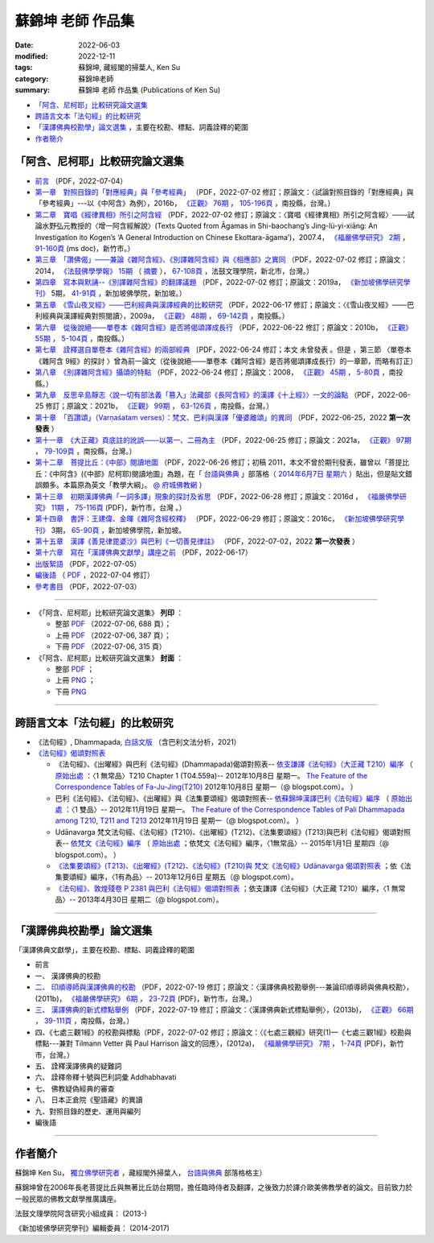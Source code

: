 =====================
蘇錦坤 老師 作品集
=====================

:date: 2022-06-03
:modified: 2022-12-11
:tags: 蘇錦坤, 藏經閣的掃葉人, Ken Su
:category: 蘇錦坤老師
:summary: 蘇錦坤 老師 作品集 (Publications of Ken Su)


- `「阿含、尼柯耶」比較研究論文選集`_ 

- `跨語言文本「法句經」的比較研究`_ 

- `「漢譯佛典校勘學」論文選集`_ ，主要在校勘、標點、詞義詮釋的範圍

- 作者簡介_

.. _comparison_study_between_agama_nikaya:

「阿含、尼柯耶」比較研究論文選集
~~~~~~~~~~~~~~~~~~~~~~~~~~~~~~~~~~~

- `前言 <{static}/extra/authors/ken-su/preface-agama-nikaya-study-ken-su.pdf>`__ （PDF，2022-07-04） 

- `第一章　對照目錄的「對應經典」與「參考經典」 <{static}/extra/authors/ken-su/chap01-2016-satyabhisamaya_76-03.pdf>`__ （PDF，2022-07-02 修訂；原論文：〈試論對照目錄的「對應經典」與「參考經典」---以《中阿含》為例〉，2016b， `《正觀》 <http://www.tt034.org.tw/index.php?option=module&lang=cht&task=showlist&id=8&index=1>`__ `76期 <http://www.tt034.org.tw/index.php?option=module&lang=cht&task=showlist&id=8&index=1&pages=3>`__ ， `105-196頁 <http://www.tt034.org.tw/index.php?option=module&lang=cht&task=dfile&id=1263&i=1>`__ ，南投縣，台灣。）

- `第二章　寶唱《經律異相》所引之阿含經 <{static}/extra/authors/ken-su/chap02-2007-fbs_vol2-4.pdf>`__ （PDF，2022-07-02 修訂；原論文：〈寶唱《經律異相》所引之阿含經〉───試論水野弘元教授的〈增一阿含經解說〉(Texts Quoted from Āgamas in Shi-baochang’s Jing-lü-yi-xiāng: An Investigation ito Kogen’s ‘A General Introduction on Chinese Ekottara-āgama’)，2007.4， `《福嚴佛學研究》 <https://www.fuyan.org.tw/journal/fbs/fbs011.html>`__ `2期 <https://www.fuyan.org.tw/journal/fbs/fbs011.html>`__ ， `91-160頁 <https://www.fuyan.org.tw/download/journal/fbs/FBS_vol2-4.doc>`__ (ms doc)，新竹市。）

- `第三章　「讚佛偈」───兼論《雜阿含經》、《別譯雜阿含經》與《相應部》之異同 <{static}/extra/authors/ken-su/chap03-2014-stanza-of-praise-to-the-buddha.pdf>`__ （PDF，2022-07-02 修訂；原論文：2014， `《法鼓佛學學報》 <https://sp.dila.edu.tw/journal.htm>`__ `15期 <https://sp.dila.edu.tw/journal_list/26.htm>`__ （ `摘要 <https://sp.dila.edu.tw/journal_detail/97.htm>`__ ）， `67-108頁 <https://sp.dila.edu.tw/magazine/downloadfile/97/1.htm>`__ ，法鼓文理學院，新北市，台灣。）

- `第四章　寫本與默誦--《別譯雜阿含經》的翻譯議題 <{static}/extra/authors/ken-su/chap04-2019-ken-su-vol-5.pdf>`__ （PDF，2022-07-02 修訂；原論文：2019a， `《新加坡佛學研究學刊》 <https://www.bcs.edu.sg/research-and-library/journal/journal-archive/>`__ 5期， `41-91頁 <https://www.bcs.edu.sg/wp-content/uploads/2020/07/2.-Ken-Su-Vol-5.pdf>`__ ，新加坡佛學院，新加坡。）

- `第五章　《雪山夜叉經》───巴利經典與漢譯經典的比較研究 <{static}/extra/authors/ken-su/chap05-2009-satyabhisamaya_48-03.pdf>`__ （PDF，2022-06-17 修訂；原論文：〈《雪山夜叉經》───巴利經典與漢譯經典對照閱讀〉，2009a， `《正觀》 <http://www.tt034.org.tw/index.php?option=module&lang=cht&task=showlist&id=8&index=1>`__ `48期 <http://www.tt034.org.tw/index.php?option=module&lang=cht&task=showlist&id=8&index=1&pages=5>`__ ， `69-142頁 <http://www.tt034.org.tw/index.php?option=module&lang=cht&task=dfile&id=1145&i=1>`__ ，南投縣。）

- `第六章　從後說絕───單卷本《雜阿含經》是否將偈頌譯成長行 <{static}/extra/authors/ken-su/chap06-2010-satyabhisamaya_55-01.pdf>`__ （PDF，2022-06-22 修訂；原論文：2010b， `《正觀》 <http://www.tt034.org.tw/index.php?option=module&lang=cht&task=showlist&id=8&index=1>`__ `55期 <http://www.tt034.org.tw/index.php?option=module&lang=cht&task=showlist&id=8&index=1&pages=4>`__ ， `5-104頁 <http://www.tt034.org.tw/index.php?option=module&lang=cht&task=dfile&id=1179&i=1>`__ ，南投縣。）

- `第七章　詮釋選自單卷本《雜阿含經》的兩部經典 <{static}/extra/authors/ken-su/chap07-2010--22.pdf>`__ 〔PDF，2022-06-24 修訂；本文 未曾發表 。但是 ，第三節 〈單卷本《雜阿含 9經》的探討 〉曾為前一論文（從後說絕───單卷本《雜阿含經》是否將偈頌譯成長行）的一章節，而略有訂正〕

- `第八章　《別譯雜阿含經》攝頌的特點 <{static}/extra/authors/ken-su/chap08-2008-satyabhisamaya_45-01.pdf>`__ （PDF，2022-06-24 修訂；原論文：2008， `《正觀》 <http://www.tt034.org.tw/index.php?option=module&lang=cht&task=showlist&id=8&index=1>`__ `45期 <http://www.tt034.org.tw/index.php?option=module&lang=cht&task=showlist&id=8&index=1&pages=5>`__ ， `5-80頁 <http://www.tt034.org.tw/index.php?option=module&lang=cht&task=dfile&id=1126&i=1>`__ ，南投縣。）

- `第九章　反思辛島靜志〈說一切有部法義「篡入」法藏部《長阿含經》的漢譯《十上經》〉一文的論點 <{static}/extra/authors/ken-su/chap09-2021-satyabhisamaya_99-02.pdf>`__ （PDF，2022-06-25 修訂；原論文：2021b， `《正觀》 <http://www.tt034.org.tw/index.php?option=module&lang=cht&task=showlist&id=8&index=1>`__ `99期 <http://www.tt034.org.tw/index.php?option=module&lang=cht&task=showlist&id=8&index=1>`__ ， `63-126頁 <http://www.tt034.org.tw/index.php?option=module&lang=cht&task=dfile&id=11243&i=1>`__ ，南投縣，台灣。）

- `第十章　「百讚頌」（Varṇaśatam verses）：梵文、巴利與漢譯「優婆離頌」的異同 <{static}/extra/authors/ken-su/chap10-2022-0625-varnasatam-verses.pdf>`__ （PDF，2022-06-25，2022 **第一次發表** ） 

- `第十一章　《大正藏》頁底註的訛誤───以第一、二冊為主 <{static}/extra/authors/ken-su/chap11-2021-satyabhisamaya_97-02.pdf>`__ （PDF，2022-06-25 修訂；原論文：2021a， `《正觀》 <http://www.tt034.org.tw/index.php?option=module&lang=cht&task=showlist&id=8&index=1>`__ `97期 <http://www.tt034.org.tw/index.php?option=module&lang=cht&task=showlist&id=8&index=1>`__ ， `79-109頁 <http://www.tt034.org.tw/index.php?option=module&lang=cht&task=dfile&id=11232&i=1>`__ ，南投縣，台灣。）

- `第十二章　菩提比丘：《中部》閱讀地圖 <{static}/extra/authors/ken-su/chap12-2011-maps-mn-bodhi.pdf>`__ （PDF，2022-06-26 修訂；初稿 2011，本文不曾於期刊發表，雖曾以「菩提比丘：《中阿含》(《中部》尼柯耶)閱讀地圖」為題，在「 `台語與佛典 <https://yifertw.blogspot.com/>`__ 」部落格（ `2014年6月7日 星期六 <https://yifertw.blogspot.com/2014/06/blog-post_7.html>`__ ）貼出，但是貼文錯誤頗多。本篇原為英文「教學大綱」。 `@ 府城佛教網 <https://nanda.online-dhamma.net/tipitaka/sutta/majjhima/maps-MN-Bodhi/>`__ ）

- `第十三章　初期漢譯佛典「一詞多譯」現象的探討及省思 <{static}/extra/authors/ken-su/chap13-2016-fbs_vol11-4.pdf>`__ （PDF，2022-06-28 修訂；原論文：2016d ， `《福嚴佛學研究》 <https://www.fuyan.org.tw/journal/fbs/fbs011.html>`__ `11期 <https://www.fuyan.org.tw/journal/fbs/fbs013.html>`__ ， `75-116頁 <https://www.fuyan.org.tw/download/journal/fbs/FBS_vol11-4.pdf>`__ (PDF)，新竹市，台灣 。）

- `第十四章　書評：王建偉、金暉《雜阿含經校釋》 <{static}/extra/authors/ken-su/chap14-2016-3-ken-su-vol-3.pdf>`__ （PDF，2022-06-29 修訂；原論文：2016c， `《新加坡佛學研究學刊》 <https://www.bcs.edu.sg/research-and-library/journal/journal-archive/>`__ 3期， `65-90頁 <https://www.bcs.edu.sg/wp-content/uploads/2016/10/3.-Ken-Su-Vol-3.pdf>`__ ，新加坡佛學院，新加坡。

- `第十五章　漢譯《善見律毘婆沙》與巴利《一切善見律註》 <{static}/extra/authors/ken-su/chap15-2018-sp-han-pa.pdf>`__ （PDF，2022-07-02，2022 **第一次發表** ）

- `第十六章　寫在「漢譯佛典文獻學」講座之前 <{static}/extra/authors/ken-su/chap16-preface-philology-chinese-buddhist-translations.pdf>`__ （PDF，2022-06-17）

- `出版絮語 <{static}/extra/authors/ken-su/publication-assist-note.pdf>`__ （PDF，2022-07-05）

- `編後語 <{filename}ken-su-postscript-agama-nikaya-study%zh.rst>`__ （ `PDF <{static}/extra/authors/ken-su/postscript-agama-nikaya-study-ken-su.pdf>`__ ，2022-07-04 修訂）

- `參考書目 <{static}/extra/authors/ken-su/referrence-comparison_study_between_agama_nikaya.pdf>`__ （PDF，2022-07-03）

------

- 《「阿含、尼柯耶」比較研究論文選集》 **列印** ：

  * 整部 `PDF <{static}/extra/authors/ken-su/comparison_study_between_agama_nikaya-full-text.pdf>`__ （2022-07-06, 688 頁）；

  * 上冊 `PDF <{static}/extra/authors/ken-su/comparison_study_between_agama_nikaya-vol-a.pdf>`__ （2022-07-06, 387 頁）；

  * 下冊 `PDF <{static}/extra/authors/ken-su/comparison_study_between_agama_nikaya-vol-b.pdf>`__ （2022-07-06, 315 頁）

- 《「阿含、尼柯耶」比較研究論文選集》 **封面** ：

  * 整部 `PDF <{static}/extra/authors/ken-su/comparison_study_between_agama_nikaya-full-text.png>`__ ；

  * 上冊 `PNG <{static}/extra/authors/ken-su/comparison_study_between_agama_nikaya-a.png>`__ ；

  * 下冊 `PNG <{static}/extra/authors/ken-su/comparison_study_between_agama_nikaya-b.png>`__ 

------

跨語言文本「法句經」的比較研究
~~~~~~~~~~~~~~~~~~~~~~~~~~~~~~~~~

- 《法句經》, Dhammapada, `白話文版 <{filename}/articles/tipitaka/sutta/khuddaka/dhammapada/dhp-Ken-Yifertw-Su/dhp-Ken-Y-Su%zh.rst>`_ （含巴利文法分析，2021）

- `《法句經》偈頌對照表 <{filename}/articles/tipitaka/sutta/khuddaka/dhammapada/dhp-correspondence-tables/dhp-correspondence-tables%zh.rst>`__

  * 《法句經》、《出曜經》與巴利《法句經》(Dhammapada)偈頌對照表-- `依支謙譯《法句經》（大正藏 T210）編序 <{filename}/articles/tipitaka/sutta/khuddaka/dhammapada/dhp-correspondence-tables/dhp-correspondence-tables-t210%zh.rst>`__ （ `原始出處 <https://yifertwtw.blogspot.com/2012/10/t210-chapter-1-t04558a1.html>`__ ：〈1 無常品〉T210 Chapter 1 (T04.559a)-- 2012年10月8日 星期一。 `The Feature of the Correspondence Tables of Fa-Ju-Jing(T210) <https://yifertwtw.blogspot.com/2012/10/the-feature-of-correspondence-tables-of.html>`__ 2012年10月8日 星期一（@ blogspot.com）。 ）

  * 巴利《法句經》、《法句經》、《出曜經》與《法集要頌經》偈頌對照表-- `依蘇錦坤漢譯巴利《法句經》編序 <{filename}/articles/tipitaka/sutta/khuddaka/dhammapada/dhp-correspondence-tables/dhp-correspondence-tables-pali%zh.rst>`__ （ `原始出處 <https://yifertwtw.blogspot.com/2012/11/pali-dhammapada-1-yamaka-vagga-1-20-1.html>`__ ：〈1 雙品〉-- 2012年11月19日 星期一。 `The Feature of the Correspondence Tables of Pali Dhammapada among T210, T211 and T213 <https://yifertwtw.blogspot.com/2012/11/the-feature-of-correspondence-tables-of.html>`__ 2012年11月19日 星期一（@ blogspot.com）。 ）

  * Udānavarga 梵文法句經、《法句經》(T210)、《出曜經》(T212)、《法集要頌經》(T213)與巴利《法句經》偈頌對照表-- `依梵文《法句經》編序 <{filename}/articles/tipitaka/sutta/khuddaka/dhammapada/dhp-correspondence-tables/dhp-correspondence-tables-sanskrit%zh.rst>`__ （ `原始出處 <https://yifertwtw.blogspot.com/2015/01/t2131.html>`__ ；依梵文《法句經》編序，〈1無常品〉-- 2015年1月1日 星期四（@ blogspot.com）。 ）

  * `《法集要頌經》(T213)、《出曜經》(T212)、《法句經》(T210)與 梵文《法句經》Udānavarga 偈頌對照表 <http://yifertw213.blogspot.com/2013/12/t2131.html>`__ ；依《法集要頌經》編序，〈1有為品〉-- 2013年12月6日 星期五（@ blogspot.com）。

  * `《法句經》、敦煌殘卷 P 2381 與巴利《法句經》偈頌對照表 <https://yifertwtw.blogspot.com/2013/04/p-2381-1.html>`__ ；依支謙譯《法句經》（大正藏 T210）編序，〈1 無常品〉-- 2013年4月30日 星期二（@ blogspot.com）。

------

「漢譯佛典校勘學」論文選集
~~~~~~~~~~~~~~~~~~~~~~~~~~~~~

「漢譯佛典文獻學」，主要在校勘、標點、詞義詮釋的範圍

- 前言

- 一、 漢譯佛典的校勘

- `二、 印順導師與漢譯佛典的校勘 <{static}/extra/authors/ken-su/chap02-2011-FBS_vol6-2.pdf>`__ （PDF，2022-07-19 修訂；原論文：〈漢譯佛典校勘舉例---兼論印順導師與佛典校勘〉，(2011b)， `《福嚴佛學研究》 <https://www.fuyan.org.tw/journal/fbs/fbs011.html>`__ `6期 <https://www.fuyan.org.tw/journal/fbs/fbs012.html>`__ ， `23-72頁 <https://www.fuyan.org.tw/download/journal/fbs/FBS_vol6-2.pdf>`__ (PDF)，新竹市，台灣。）

- `三、 漢譯佛典的新式標點舉例 <{static}/extra/authors/ken-su/chap03-2013-satyabhisamaya_66-02.pdf>`__ （PDF，2022-07-19 修訂；原論文：〈漢譯佛典新式標點舉例〉，(2013b)， `《正觀》 <http://www.tt034.org.tw/index.php?option=module&lang=cht&task=showlist&id=8&index=1>`__ `66期 <http://www.tt034.org.tw/index.php?option=module&lang=cht&task=showlist&id=8&index=1&pages=3>`__ ， `39-111頁 <http://www.tt034.org.tw/index.php?option=module&lang=cht&task=dfile&id=1220&i=1>`__ ，南投縣，台灣。）

- 四、《七處三觀1經》的校勘與標點（PDF，2022-07-02 修訂；原論文：〈《七處三觀經》研究(1)—《七處三觀1經》校勘與標點---兼對 Tilmann Vetter 與 Paul Harrison 論文的回應〉，(2012a)， `《福嚴佛學研究》 <https://www.fuyan.org.tw/journal/fbs/fbs011.html>`__ `7期 <https://www.fuyan.org.tw/journal/fbs/fbs012.html>`__ ， `1-74頁 <https://www.fuyan.org.tw/download/journal/fbs/FBS_vol7-1.pdf>`__ (PDF)，新竹市，台灣。）

- 五、 詮釋漢譯佛典的疑難詞

- 六、 詮釋帝釋十號與巴利詞彙 Addhabhavati

- 七、 佛教疑偽經典的審查

- 八、 日本正倉院《聖語藏》的異讀

- 九、對照目錄的歷史、運用與編列

- 編後語

------

作者簡介
~~~~~~~~~~~~

蘇錦坤 Ken Su， `獨立佛學研究者 <https://independent.academia.edu/KenYifertw>`_ ，藏經閣外掃葉人， `台語與佛典 <http://yifertw.blogspot.com/>`_ 部落格格主）

蘇錦坤曾在2006年長老菩提比丘與無著比丘訪台期間，擔任臨時侍者及翻譯，之後致力於譯介歐美佛教學者的論文。目前致力於一般民眾的佛教文獻學推廣講座。

法鼓文理學院阿含研究小組成員： (2013-)

《新加坡佛學研究學刊》編輯委員： (2014-2017)

..
  12-11 rev. correct linking of vol. b & full
  07-19 add: 「漢譯佛典校勘學」論文選集; 印順導師與漢譯佛典的校勘; 漢譯佛典的新式標點舉例; 
        replace 「漢譯佛典文獻學」 with 「漢譯佛典校勘學」論文選集
        - `前言 <{static}/extra/authors/ken-su/preface-collation-ken-su.pdf>`__ （PDF，2022-0-0）
        - `四、《七處三觀1經》的校勘與標點 <{static}/extra/authors/ken-su/chap04-2012-FBS_vol7-1.pdf>`__  
        - `編後語 <{static}/extra/authors/ken-su/postscript-collation-ken-su.pdf>`__ （PDF，2022-0-0 修訂）
  07-15 del 贅詞 of cover; add: cover & PDF of full-text, vol. a & b
  07-05 del. the names of Dhamma friends; rev. the attribute of all PDF files; add: 出版絮語; rev. 前言, 編後語 & 第十六章　寫在「漢譯佛典文獻學」講座之前
  07-03 add: 參考書目; rev. chap01, 02, 03, 04, 15
  07-02 add: 前言; rev: recovery of 第十六章　寫在「漢譯佛典文獻學」講座之前; - 索引
  06-30 rev: correct the linking of chap. 15; 編後語 & 漢譯《善見律毘婆沙》與巴利《一切善見律註》(刪 發表於： @ academia.edu （漢譯《善見律毘婆沙》關於《小部》的譯文 @ 台語與佛典 )
  06-29 add: 第十四章　書評：王建偉、金暉《雜阿含經校釋》、第十五章 漢譯《善見律毘婆沙》與巴利《一切善見律註》的差別(without pdf); rev. 編後語
   <{static}/extra/authors/ken-su/chap15-2018-difference-of-sp-between-pa-ha.pdf>`__
  06-28 add: 第十三章　初期漢譯佛典「一詞多譯」現象的探討及省思
  06-26 add: 第十二章　菩提比丘：《中部》閱讀地圖 & rev. 第十一章　《大正藏》頁底註的訛誤
  06-25 add: 第十一章　《大正藏》頁底註的訛誤; 第十章　「百讚頌」(第一次發表)；第九章　《十上經》與辛島靜志的論文
  06-24 add: 第八章　《別譯雜阿含經》攝頌的特點
  06-22 add: 第七章　詮釋選自單卷本《雜阿含經》的兩部經典 & rev. 第六章　從後說絕
  06-21 add: 第六章　從後說絕
  06-17 add: 第五章  《雪山夜叉經》-- 巴利經典與漢譯經典的比較研究; suspended: `前言 <{filename}ken-su-preface-agama-nikaya-study%zh.rst>`__
  06-16 add: 第四章　寫本與默誦; rev:第三章　「讚佛偈」: 註4 的紅字，改成:詳見本文第六節〈對《雜阿含經論會編》的省思〉
  06-15 add: 第三章　「讚佛偈」───兼論《雜阿含經》、《別譯雜阿含經》與《相應部》之異同
  06-13 rev: move 第十六章　寫在「漢譯佛典文獻學」講座之前 to 「阿含、尼柯耶」比較研究論文選集
  06-12 add: 第十六章　寫在「漢譯佛典文獻學」講座之前
  06-10 add: 第二章　寶唱《經律異相》所引之阿含經
  06-05 rev. 作者簡介; 第一章　對照目錄的「對應經典」與「參考經典」 chap01-2016-Satyabhisamaya_76-03.pdf
        add: 第一章　對照目錄的「對應經典」與「參考經典」
        del: - `再訪「井水喻」 <{filename}ken-su2006%zh.rst>`_ ──探索SN 12.68 Kosambi《拘睒彌經》的詮釋（Ven. Bhikkhu Bodhi 原著•蘇錦坤 譯 （ `原始出處 <http://www.tt034.org.tw/index.php?option=module&lang=cht&task=dfile&id=1086&i=1>`__ (pdf)： `「正觀雜誌」 第38期 <http://www.tt034.org.tw/index.php?option=module&lang=cht&task=showlist&id=8&index=1&pages=6>`__ 2006-09-25 出版）
        - `寶唱《經律異相》所引之阿含經 <{filename}ken-su2007%zh.rst>`_         
        - `《別譯雜阿含經》攝頌的特點 <{filename}ken-su2008%zh.rst>`_  蘇錦坤 撰 （ `原始出處 <http://www.tt034.org.tw/index.php?option=module&lang=cht&task=dfile&id=1126&i=1>`__ (pdf)： `「正觀雜誌」 第45期 <http://www.tt034.org.tw/index.php?option=module&lang=cht&task=showlist&id=8&index=1&pages=5>`__ 2008-06-25 出版）

          本文列舉攝頌的功能，並且檢視了《別譯雜阿含經》與其攝頌的對應關係，這兩者顯示相當程度的一致性，但也呈現了不少差異。本文嘗試將《別譯雜阿含經》的攝頌對應到相當的各部經典，詳列兩者之間的差異，並且探索攝頌所顯示的特點。


    、《二十一世紀僧伽的挑戰》、《中部尼柯耶閱讀地圖》、《離苦得樂--佛陀之道》，無著法師的《巴利口誦傳統的形式與功能》、《他山之石可以攻錯—藉助四阿含解讀巴利經典》 I & II、《中阿含比較研究摘要》。

  06-04 add: 編後語 ken-su-postscript-agama-nikaya-study
  2022-06-03 create
